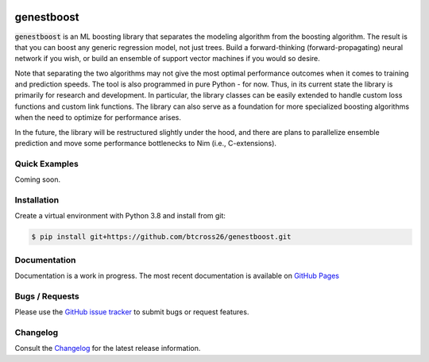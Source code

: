 .. README.rst

.. image:: https://img.shields.io/badge/python-3.8-green.svg
      :target: https://www.python.org
.. image:: https://img.shields.io/badge/code%20style-black-000000.svg
      :target: https://github.com/psf/black

genestboost
===========

:code:`genestboost` is an ML boosting library that separates the modeling algorithm from the boosting algorithm. The result is that you can boost any generic regression model, not just trees. Build a forward-thinking (forward-propagating) neural network if you wish, or build an ensemble of support vector machines if you would so desire.

Note that separating the two algorithms may not give the most optimal performance outcomes when it comes to training and prediction speeds. The tool is also programmed in pure Python - for now. Thus, in its current state the library is primarily for research and development. In particular, the library classes can be easily extended to handle custom loss functions and custom link functions. The library can also serve as a foundation for more specialized boosting algorithms when the need to optimize for performance arises.

In the future, the library will be restructured slightly under the hood, and there are plans to parallelize ensemble prediction and move some performance bottlenecks to Nim (i.e., C-extensions).

Quick Examples
-------------------
Coming soon.

Installation
------------

Create a virtual environment with Python 3.8 and install from git:

.. code-block::

    $ pip install git+https://github.com/btcross26/genestboost.git

Documentation
-------------

Documentation is a work in progress. The most recent documentation is available on `GitHub Pages <https://btcross26.github.io/genestboost/build/html/index.html>`_

Bugs / Requests
---------------

Please use the `GitHub issue tracker <https://github.com/btcross26/genestboost/issues>`_ to submit bugs or request features.

Changelog
---------

Consult the `Changelog <https://btcross26.github.io/genestboost/build/html/changelog.html>`_ for the latest release information.
